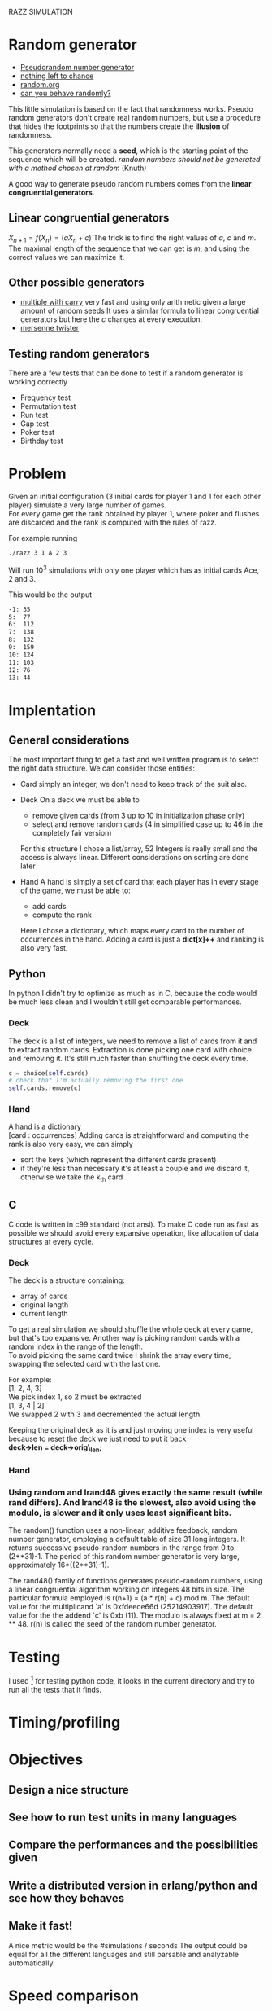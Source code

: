RAZZ SIMULATION
#+OPTIONS: toc:nil num:nil
# Look in the bayesian formula to see how to get the probabilities correctly

* Random generator
  - [[http://en.wikipedia.org/wiki/Pseudorandom_number_generator][Pseudorandom number generator]]
  - [[http://www.ams.org/featurecolumn/archive/random.html][nothing left to chance]]
  - [[http://www.random.org/randomness/][random.org]]
  - [[http://faculty.rhodes.edu/wetzel/random/intro.html][can you behave randomly?]]

  This little simulation is based on the fact that randomness works.
  Pseudo random generators don't create real random numbers, but use a procedure that hides the footprints so that the numbers create the *illusion* of randomness.
  
  This generators normally need a *seed*, which is the starting point of the sequence which will be created.
  /random numbers should not be generated with a method chosen at random/ (Knuth)

  A good way to generate pseudo random numbers comes from the *linear congruential generators*.

** Linear congruential generators
   $X_{n+1} = f (X_n) = (aX_n + c) % m$
   The trick is to find the right values of /a/, /c/ and /m/.
   The maximal length of the sequence that we can get is /m/, and using the correct values we can maximize it.

** Other possible generators
   - [[http://en.wikipedia.org/wiki/Multiply-with-carry][multiple with carry]]
     very fast and using only arithmetic given a large amount of random seeds
     It uses a similar formula to linear congruential generators but here the /c/ changes at every execution.
   - [[http://en.literateprograms.org/Mersenne_twister_(C)][mersenne twister]]

** Testing random generators
   There are a few tests that can be done to test if a random generator is working correctly
   - Frequency test
   - Permutation test
   - Run test
   - Gap test
   - Poker test
   - Birthday test

* Problem
  Given an initial configuration (3 initial cards for player 1 and 1 for each other player) simulate a very large number of games. \\
  For every game get the rank obtained by player 1, where poker and flushes are discarded and the rank is computed with the rules of razz.

  For example running
#+begin_src sh
  ./razz 3 1 A 2 3
#+end_src
  Will run 10^3 simulations with only one player which has as initial cards Ace, 2 and 3.
  
This would be the output
#+begin_src sh
-1:	35
5:	77
6:	112
7:	138
8:	132
9:	159
10:	124
11:	103
12:	76
13:	44
#+end_src
  
* Implentation

** General considerations
   The most important thing to get a fast and well written program is to select the right data structure.
   We can consider those entities:
   - Card
     simply an integer, we don't need to keep track of the suit also.
   - Deck
     On a deck we must be able to
     + remove given cards (from 3 up to 10 in initialization phase only)
     + select and remove random cards (4 in simplified case up to 46 in the completely fair version)
     
     For this structure I chose a list/array, 52 Integers is really small and the access is always linear.
     Different considerations on sorting are done later

   - Hand
     A hand is simply a set of card that each player has in every stage of the game, we must be able to:
     + add cards
     + compute the rank
     
     Here I chose a dictionary, which maps every card to the number of occurrences in the hand.
     Adding a card is just a *dict[x]++* and ranking is also very fast.

** Python
   In python I didn't try to optimize as much as in C, because the code would be much less clean and I wouldn't still get comparable performances.

*** Deck
    The deck is a list of integers, we need to remove a list of cards from it and to extract random cards.
    Extraction is done picking one card with choice and removing it.
    It's still much faster than shuffling the deck every time.

#+begin_src python
c = choice(self.cards)
# check that I'm actually removing the first one
self.cards.remove(c)
#+end_src

*** Hand
    A hand is a dictionary \\
    [card : occurrences]
    Adding cards is straightforward and computing the rank is also very easy, we can simply
    - sort the keys (which represent the different cards present)
    - if they're less than necessary it's at least a couple and we discard it, otherwise we take the k_{th} card


** C
   C code is written in c99 standard (not ansi).
   To make C code run as fast as possible we should avoid every expansive operation, like allocation of data structures at every cycle.
*** Deck
    The deck is a structure containing:
    - array of cards
    - original length
    - current length

    To get a real simulation we should shuffle the whole deck at every game, but that's too expansive.
    Another way is picking random cards with a random index in the range of the length. \\
    To avoid picking the same card twice I shrink the array every time, swapping the selected card with the last one.

    For example: \\
    [1, 2, 4, 3] \\

    We pick index 1, so 2 must be extracted \\
    [1, 3, 4 | 2] \\
    
    We swapped 2 with 3 and decremented the actual length.

    Keeping the original deck as it is and just moving one index is very useful because to reset the deck we just need to put it back \\
    *deck->len = deck->orig\_len;*
    
*** Hand

*** Using random and lrand48 gives exactly the same result (while rand differs).    And lrand48 is the slowest, also avoid using the modulo, is slower and it only uses least significant bits.
     The random() function uses a non-linear, additive feedback, random number generator, employing a
     default table of size 31 long integers.  It returns successive pseudo-random numbers in the range from
     0 to (2**31)-1.  The period of this random number generator is very large, approximately
     16*((2**31)-1).

     The rand48() family of functions generates pseudo-random numbers, using a linear congruential algorithm
     working on integers 48 bits in size.  The particular formula employed is r(n+1) = (a * r(n) + c) mod m.
     The default value for the multiplicand `a' is 0xfdeece66d (25214903917).  The default value for the the
     addend `c' is 0xb (11).  The modulo is always fixed at m = 2 ** 48.  r(n) is called the seed of the
     random number generator.
    
* Testing
  I used [fn:1] for testing python code, it looks in the current directory and try to run all the tests that it finds.

* Timing/profiling

* Objectives
** Design a nice structure

** See how to run test units in many languages

** Compare the performances and the possibilities given

** Write a distributed version in erlang/python and see how they behaves

** Make it fast!
   A nice metric would be the
   #simulations / seconds
   The output could be equal for all the different languages and still parsable and analyzable automatically.

* Speed comparison

** Pure python

** Cython

** Pure C

* Links
  [[http://www.pokereagles.com/poker-rules/razz-rules.php][razz rules explained]]

* Footnotes

[fn:1] [[http://code.google.com/p/python-nose/][python nose]]
